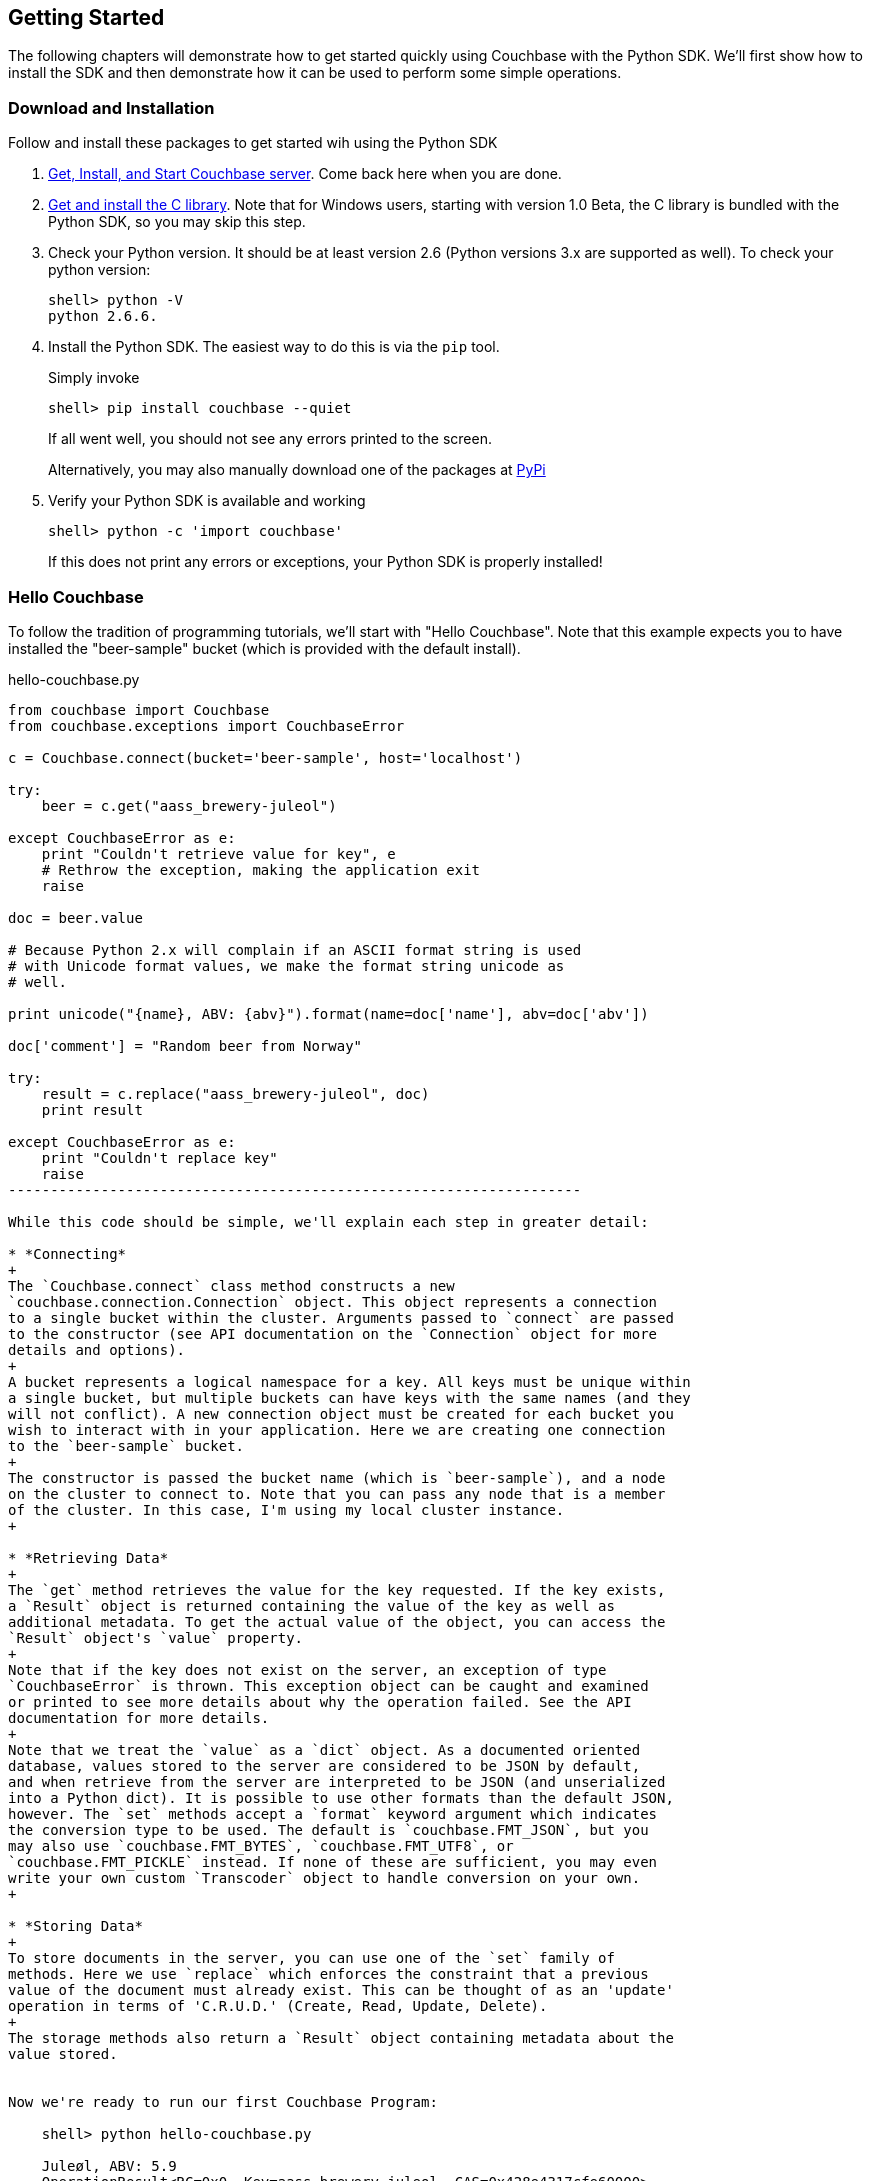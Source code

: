 Getting Started
---------------

The following chapters will demonstrate how to get started quickly using Couchbase
with the Python SDK. We'll first show how to install the SDK and then demonstrate
how it can be used to perform some simple operations.


Download and Installation
~~~~~~~~~~~~~~~~~~~~~~~~~

Follow and install these packages to get started wih using the Python SDK

1. http://www.couchbase.com/download[Get, Install, and Start Couchbase server].
Come back here when you are done.

2. http://www.couchbase.com/develop/c/current[Get and install the C library].
Note that for Windows users, starting with version 1.0 Beta, the C library
is bundled with the Python SDK, so you may skip this step.

3. Check your Python version. It should be at least version 2.6 (Python
versions 3.x are supported as well). To check your python version:
+
---------------
shell> python -V
python 2.6.6.
---------------

4. Install the Python SDK. The easiest way to do this is via the `pip` tool.
+
Simply invoke
+
-------------
shell> pip install couchbase --quiet
-------------
+
If all went well, you should not see any errors printed to the screen.
+
Alternatively, you may also manually download one of the packages at
https://pypi.python.org/pypi/couchbase[PyPi]

5. Verify your Python SDK is available and working
+
------------
shell> python -c 'import couchbase'
------------
If this does not print any errors or exceptions, your Python SDK is properly
installed!


Hello Couchbase
~~~~~~~~~~~~~~~

To follow the tradition of programming tutorials, we'll start with
"Hello Couchbase". Note that this example expects you to have installed
the "beer-sample" bucket (which is provided with the default install).

[source,python]
.hello-couchbase.py
-------------------------------------------------------------------
from couchbase import Couchbase
from couchbase.exceptions import CouchbaseError

c = Couchbase.connect(bucket='beer-sample', host='localhost')

try:
    beer = c.get("aass_brewery-juleol")

except CouchbaseError as e:
    print "Couldn't retrieve value for key", e
    # Rethrow the exception, making the application exit
    raise

doc = beer.value

# Because Python 2.x will complain if an ASCII format string is used
# with Unicode format values, we make the format string unicode as
# well.

print unicode("{name}, ABV: {abv}").format(name=doc['name'], abv=doc['abv'])

doc['comment'] = "Random beer from Norway"

try:
    result = c.replace("aass_brewery-juleol", doc)
    print result

except CouchbaseError as e:
    print "Couldn't replace key"
    raise
--------------------------------------------------------------------

While this code should be simple, we'll explain each step in greater detail:

* *Connecting*
+
The `Couchbase.connect` class method constructs a new
`couchbase.connection.Connection` object. This object represents a connection
to a single bucket within the cluster. Arguments passed to `connect` are passed
to the constructor (see API documentation on the `Connection` object for more
details and options).
+
A bucket represents a logical namespace for a key. All keys must be unique within
a single bucket, but multiple buckets can have keys with the same names (and they
will not conflict). A new connection object must be created for each bucket you
wish to interact with in your application. Here we are creating one connection
to the `beer-sample` bucket.
+
The constructor is passed the bucket name (which is `beer-sample`), and a node
on the cluster to connect to. Note that you can pass any node that is a member
of the cluster. In this case, I'm using my local cluster instance.
+

* *Retrieving Data*
+
The `get` method retrieves the value for the key requested. If the key exists,
a `Result` object is returned containing the value of the key as well as
additional metadata. To get the actual value of the object, you can access the
`Result` object's `value` property.
+
Note that if the key does not exist on the server, an exception of type
`CouchbaseError` is thrown. This exception object can be caught and examined
or printed to see more details about why the operation failed. See the API
documentation for more details.
+
Note that we treat the `value` as a `dict` object. As a documented oriented
database, values stored to the server are considered to be JSON by default,
and when retrieve from the server are interpreted to be JSON (and unserialized
into a Python dict). It is possible to use other formats than the default JSON,
however. The `set` methods accept a `format` keyword argument which indicates
the conversion type to be used. The default is `couchbase.FMT_JSON`, but you
may also use `couchbase.FMT_BYTES`, `couchbase.FMT_UTF8`, or
`couchbase.FMT_PICKLE` instead. If none of these are sufficient, you may even
write your own custom `Transcoder` object to handle conversion on your own.
+

* *Storing Data*
+
To store documents in the server, you can use one of the `set` family of
methods. Here we use `replace` which enforces the constraint that a previous
value of the document must already exist. This can be thought of as an 'update'
operation in terms of 'C.R.U.D.' (Create, Read, Update, Delete).
+
The storage methods also return a `Result` object containing metadata about the
value stored.


Now we're ready to run our first Couchbase Program:

    shell> python hello-couchbase.py

    Juleøl, ABV: 5.9
    OperationResult<RC=0x0, Key=aass_brewery-juleol, CAS=0x428e4317cfe60000>

The first line outputs the 'name' field of the document, and the second line
outputs the `Result` object of the replace operation.


Working With Documents
~~~~~~~~~~~~~~~~~~~~~~

A document in Couchbase server consists of a 'key', 'value', and 'metadata'.
We will explain the following briefly

* *Key*
+
A key is a unique identifier for your data. Each document must have its unique
key. The key can be any valid unicode string.

* *Value*
+
The value is your own application data which exists under the key. The format
of the value can be anything. By default, only JSON-serializable object are
supported (that is, Python `str`, `unicode`, `dict`, `list`, `tuple`,
`int`, `long`, `float`, `bool`, and `None` types) - in short, anything that the
standard `json.dumps` will accept.
The reason JSON is the default format is for the ability to later query the
database based on value contents, as will be explained later.
+
Note that it is possible to also store arbitrary Python objects using the
`FMT_PICKLE` value for the `format` option.

* *Metadata*
+
This contains information concerning the format of the value (e.g. whether it's
JSON, Pickle, or something else). It also contains revision information - such
as the _CAS_, which we'll read about later.


You can _store_ documents by providing the unique _key_ under which the document
will be stored, and the _value_ which contains the actual document. You can
_retrieve_ documents either by directly specifying the unique _key_ under which
the document was stored, or by querying _views_ which will retrieve information
about documents based on specific _criteria_ - which will yield the
documents that match it.



Storing Documents
^^^^^^^^^^^^^^^^^

This section provides a bit more insight in how to store documents. This is a
prerequisite to demonstrate how to retrieve documents (as there must be
something to retrieve)

[NOTE]
There are additional storage methods beyond those described here,
which are covered in the Advanced section.
These include manipulating numeric
counters, setting expiration times for documents, and
appending/prepending to existing values.

The `Connection` object has three different store operations which conform to
the 'CRUD' model:

* `set(key, value)`
+
This stores the document `value` under the key `key`. If the key did not
previously exist, it is created. If the key already exists, its existing
value is overwritten with the new contents of `value`.

* `add(key, value)`
+
This stores the document `value` under the key `key`, but only if `key`
does _not already exist_. If `key` already exists, an exception is thrown.

* `replace(key, value)`
+
This is the inverse of `add`. This will set the contents of `key` to
`value`, but only if the _key already exists_. If the key does not
already exist, an exception is thrown.

* `delete(key)`
+
Deletes the key `key` from the bucket. Future attempts to access this key
via `get` will raise an exception until something is stored again for this
key using one of the `set` methods.


.CRUD Example
=============

The following code demonstrates the four functions above

[source,python]
-------------------------------------------------

from couchbase import Couchbase
from couchbase.exceptions import CouchbaseError

key = "demo_key"
value = "demo_value"

# We use the 'default' bucket.
c = Couchbase.connect(bucket='default', host='localhost')

print "Setting key {0} with value {1}".format(key, value)
result = c.set(key, value)
print "...", result

print ""
print "Getting value for key {0}".format(key)
result = c.get(key)
print "...", result

print ""
print "Creating new key {0} with value 'new_value'".format(key)
print "This will fail as '{0}' already exists".format(key)
try:
    c.add(key, "another value")
except CouchbaseError as e:
    print e

print "Replacing existing key {0} with new value".format(key)
result = c.replace(key, "new value")
print "...", "result"

print ""
print "Getting new value for key {0}".format(key)
result = c.get(key)
print "...", result

print ""
print "Deleting key", key
result = c.delete(key)
print "...", result

print ""
print "Getting value for key {0}. This will fail as it has been deleted".format(key)
try:
    c.get(key)
except CouchbaseError as e:
    print e

print ""
print "Creating new key {0} with value 'added_value'".format(key)
result = c.add(key, "added_value")
print "...", result

print "Getting the new value"
result = c.get(key)
print "...", result
----------------------------------------------------------------------


Will output

-----------------------------------------------------------------------
Setting key demo_key with value demo_value                                                                       
... OperationResult<RC=0x0, Key=demo_key, CAS=0x3222e0f096e80000>                                                 
                                                                                                                        
Getting value for key demo_key                                                                                          
... ValueResult<RC=0x0, Key=demo_key, Value=u'demo_value', CAS=0x3222e0f096e80000, Flags=0x0>

Creating new key demo_key with value 'new_value'
This will fail as 'demo_key' already exists
<Key=u'demo_key', RC=0xC[Key exists (with a different CAS value)], Operational Error, Results=1, C Source=(src/multiresult.c,147)>
Replacing existing key demo_key with new value
... result

Getting new value for key demo_key
... ValueResult<RC=0x0, Key=demo_key, Value=u'new value', CAS=0xbff8f2f096e80000, Flags=0x0>

Deleting key demo_key
... OperationResult<RC=0x0, Key=demo_key, CAS=0xc0f8f2f096e80000>

Getting value for key demo_key. This will fail as it has been deleted
<Key=u'demo_key', RC=0xD[No such key], Operational Error, Results=1, C Source=(src/multiresult.c,147)>

Creating new key demo_key with value 'added_value'
... OperationResult<RC=0x0, Key=demo_key, CAS=0x366a05f196e80000>
Getting the new value
... ValueResult<RC=0x0, Key=demo_key, Value=u'added_value', CAS=0x366a05f196e80000, Flags=0x0>
--------------------------------------------------------------------------

=================


Getting Documents By Key
^^^^^^^^^^^^^^^^^^^^^^^^

Couchbase allows two ways to fetch your documents: You can retrieve a
document by its _key_, or you can retrieve a set of documents which
match some constraint using Views. Since views are more complex, we'll
first demonstrate getting documents by their keys.


To get a single document, simply supply the key as the first argument to
the `get` method. It will return a `Result` object on success which can
then be used to extract the value.

.Getting A Single Document
[source,python]
------------------------------------------
client.store("my list", [])
result = client.get("my list")
doc = result.value
------------------------------------------


To get multiple documents, you may use the more efficient `get_multi`
method. It is passed an iterable sequence of keys, and returns a
dict-like object (this is actually a dict subclass called `MultiResult`)
with the keys passed to `get_multi` as keys, and the
values being a `Result` object for the result of each key.

.Getting Multiple Documents
[source,python]
------------------------------------------
client.set_multi({
    'sheep_counting' : ['first sheep', 'second sheep'],
    'famous_sheep' : {'sherry lewis' : 'Lamb Chops'}
})

keys = ('sheep_counting', 'famous_sheep')
results = client.get_multi(keys)
for key, result in results.items():
    doc = result.value
------------------------------------------


.Error Handling
[TIP]
===============================

Note that if a document does not exist, a `couchbase.exceptions.NotFoundError`
(which is a subclass of `couchbase.exceptions.CouchbaseError` is thrown).

You can change this behavior by using the `quiet` keyword parameter and setting
it to true (to suppress exceptions for a specific `get` call) or by setting the
`Connection.quiet` property on the `Connection` object (which will supress
exceptions on `get` for subsequent calls).

When using `quiet`, you can still determine if a key was retrieved successfuly
by examining the `success` property of the value object

[source,python]
.Passing `quiet` to `get`
------------------------------------------------
result = client.get("non-exist-key", quiet=True)
if result.success:
    print "Got document OK"
else:
    print ("Couldn't retrieve document. "
           "Result was received with code"), result.rc
------------------------------------------------

Or

[source,python]
.Setting `quiet` in the constructor
------------------------------------------------
client = Couchbase.connect(bucket='default', quiet=True)
result = client.get("non-exist-key")
if result.success:
    print "Got document OK"
else:
    print "Couldn't retrieve document"
------------------------------------------------

The `rc` property of the `Result` object contains the error code received
on failure (on success, its value is `0`). You can also obtain the exception
class which would have been thrown by using 

[source,python]
------------------------
>>> CouchbaseError.rc_to_exctype(result.rc)
<class 'couchbase.exceptions.NotFoundError'>
------------------------

This class method is passed an error code and produces the appropriate
exception class.

Note that on `get_multi` with the quiet option enabled, you can immediately
determine if all the keys were fetched successfully or not by examining the
returned `MultiResult` 's `all_ok` property.

[source,python]
-------------------------------------
results = client.get_multi(("i exist", "but i don't"), quiet=True)
if not results.all_ok:
    print "Couldn't get all keys"
-------------------------------------

==============================


Getting Documents by Querying Views
^^^^^^^^^^^^^^^^^^^^^^^^^^^^^^^^^^^

In addition to fetching documents by keys, you may also employ _Views_ to retrieve
information using secondary indexes. This guide gets you started on how to use
them from the Python SDK. If you want to learn more about views, see the
http://www.couchbase.com/docs/couchbase-manual-2.0/couchbase-views.html[
chapter in the Couchbase Server 2.0 documentation]

First, create your view definition using the web UI (though you may also do
this directly from the Python SDK, as will be shown later).

You can then query the view results by calling the `query` method on the
`Connection` object. Simply pass it the design and view name.

[source,python]
------------------------------------
view_results = client.query("beer", "brewery_beers")
for result in view_results:
    print "Mapped key: %r" % (result.key,)
    print "Emitted value: %r" % (result.value,)
    print "Document ID: %s" % (result.docid,)
-------------------------------------

The `query` method returns a `couchbase.views.iterator.View` object which
is an iterator. You may simply iterate over it to retrieve the results
for the query. Each object yielded is a `ViewRow` which is a simple object
containing the key, value, document ID, and optionally the document itself
for each of the results returned by the view.

In addition to passing the design and view name, the `query` method accepts
additional keyword arguments which control the behavior of the results
returned. You may thus use it like so:

[source,python]
----------------------
results = client.query("beer", "brewery_beers", opt1=value1, opt2=value2, ...)
for result in results:
    # do something with result..
----------------------

Here are some of the available parameters for the `query` method. A full listing
may be found in the API documentation.

* `include_docs`
+
This boolean parameter indicates whether the corresponding document should be
retrieved for each row fetched. If this is true, the `doc` property of the
`ViewRow` object yielded by the iterator returned by `query` will contain
a `Result` object containing the document for the key.

* `reduce`
+
This boolean parameter indicates whether the server should also pass the results
to the view's `reduce` function. An exception is raised if the view does not have
a `reduce` method defined.

* `limit`
+
This numeric parameter indicates the maximum amount of results to fetch from
the query. This is handy if your query can produce a lot of results

* `descending`
+
This boolean parameter indicates that the results should be returned in
reversed (descending) order.

* `stale`
+
This boolean parameter can be used to control the tradeoff between performance
and freshness of data.

* `debug`
+
This boolean parameter will also fetch low-level debugging information from the
view engine.

* `streaming`
+
This boolean parameter indicates whether the view results should be decoded
in a _streaming_ manner. When enabled, the iterator will internally fetch
chunks of the response as required.

As this is less efficient than fetching all results at once, it is disabled by
default, but can be very useful if you have a large dataset as it prevents the
entire view from being buffered in memory.

[source,python]
------------------------------------------------------------
results = client.query("beer", "brewery_beers",
                       include_docs=True, limit=5)

for result in results:
    print "key is %r" % (result.key)
    doc = result.doc.value
    if doc['type'] == "beer":
        print "Got a beer. It's got %0.2f ABV" % (doc['abv'],)

------------------------------------------------------------


Encoding and Serialization
^^^^^^^^^^^^^^^^^^^^^^^^^^

The default encoding format for the Python SDK is JSON. This means you can
pass any valid object which is accepted by the standard `json.dumps`
library function and you will receive it back when you retrieve it.

[source,python]
------------------------------------------------
# -*- coding: utf-8 -*-

import pprint
from couchbase import Couchbase

client = Couchbase.connect(bucket='default', host='localhost')
value = {
    "this is a" : "dictionary",
    "and this is a list" : ["with", "some", "elements"],
    "and this is a tuple" : ("with", "more", "elements"),
    "you can also use floats" : 3.14,
    "integers" : 42,
    "strings" : "hello",
    "unicode" : "שלום!",
    "blobs" : "\x00",
    "or a None" : None
}

client.set("a_key", value)
result = client.get("a_key")
pprint.pprint(result.value)
print result.value['unicode']

-----------------------------------------------

Which then prints

-----------------------------------------------
{u'and this is a list': [u'with', u'some', u'elements'],
 u'and this is a tuple': [u'with', u'more', u'elements'],
 u'blobs': u'\x00',
 u'integers': 42,
 u'or a None': None,
 u'strings': u'hello',
 u'this is a': u'dictionary',
 u'unicode': u'\u05e9\u05dc\u05d5\u05dd!',
 u'you can also use floats': 3.14}
שלום!
-----------------------------------------------

If you navigate to the document browser for the bucket in the Web UI
(go to `localhost:8091` in your browser, type in your administrative
credentials, go over to the _Data Buckets_ pane, and click on the _Documents_
button for the `default` bucket. Then in the text input box, type in the ID
for the document you just created (in this case, it's `a_key`)), you'll see
it show up and recognized by the document browser). This means it can now
be indexed and queried against using views.

image:images/json-document.png[As seen by document browser]

Other Formats
+++++++++++++

While JSON is the default format, it might be useful to utilize other formats.
For example, if you wish to store complex custom Python objects and classes
and don't require that they be indexed with views, you can use the `pickle`
serialization format. This allows you to store types that will not be accepted
by JSON:

[source,python]
-------------------------------------------
import pprint

from couchbase import Couchbase, FMT_PICKLE

c = Couchbase.connect(bucket='default')
c.set("a_python_object", object(), format=FMT_PICKLE)
c.set("a_python_set", set([1,2,3]), format=FMT_PICKLE)

pprint.pprint(c.get("a_python_object").value)
pprint.pprint(c.get("a_python_set").value)
-------------------------------------------

Outputs:

-------------------
<object object at 0x7fa7d0ad80e0>
set([1, 2, 3])
-------------------


You can also store arbitrary strings of bytes by using `FMT_BYTES`

[NOTE]
.Python 2 vs Python 3 differences
In Python 2 (2.6 and above) `bytes` and `str` are the same type; however
in Python 3, a `str` is a string with an encoding (i.e. Python 2's `unicode`)
while `bytes` is a sequence of bytes which must be explicitly converted in
order to be used with text operations.

[source,python]
-------------------------------------------
import pprint

from couchbase import Couchbase, FMT_BYTES

c = Couchbase.connect(bucket='default')
c.set("blob", b"\x01\x02\x03\x04", format=FMT_BYTES)
pprint.pprint(c.get("blob").value)
-------------------------------------------

Outputs

------------------------------------------
b'\x01\x02\x03\x04'
------------------------------------------

Or use `FMT_UTF8` to store a `unicode` object represented as _UTF-8_

[NOTE]
.JSON and Unicode
While JSON is also capable of storing strings and Unicode, the JSON specification
mandates that all strings begin and end with a quote (`"`). This uses up needless
space and costs extra processing power in "decoding" and "encoding" your JSON
string. Therefore you can save on performance by using `FMT_UTF8` for simple
strings

[NOTE]
.Other Unicode Compatible Encodings
It is possible to encode your data in other encodings
other than _UTF-8_. However since the view engine operates using _UTF-8_, we
select this as the default. If you need a different encoding, consider using
the `Transcoder` interface.

[source,python]
------------------------------------------
from couchbase import Couchbase, FMT_UTF8

c = Couchbase.connect(bucket='default')
c.set("EXCALIBUR", u"\u03EE", format=FMT_UTF8)
print c.get("EXCALIBUR")
------------------------------------------

Outputs

-------------
Ϯ
-------------

[NOTE]
.Setting The Default Format
==================================
You can set the default format for the value type you use most by
setting the `default_format` property on the connection object,
either during construction or afterwards:

[source,python]
-----------------
c = Couchbase.connect(bucket='default', default_format=FMT_UTF8)
-----------------

Or
[source,python]
-----------------
c.default_format = FMT_PICKLE
-----------------

=================================

